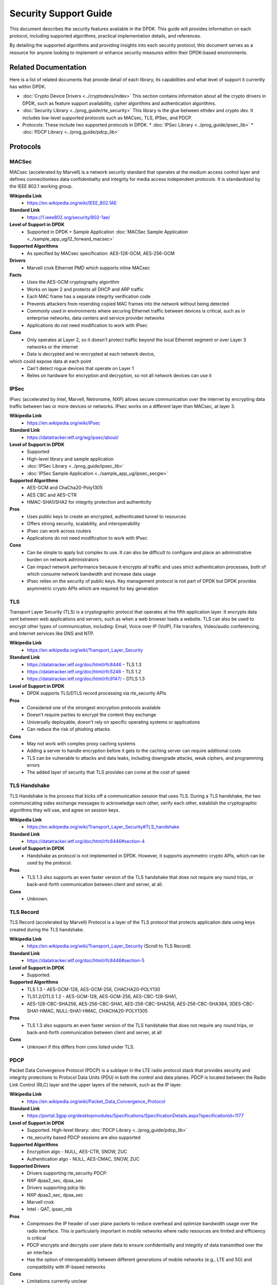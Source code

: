 .. SPDX-License-Identifier: BSD-3-Clause

Security Support Guide
======================

This document describes the security features available in the DPDK.
This guide will provides information on each protocol,
including supported algorithms, practical implementation details, and references.

By detailing the supported algorithms and providing insights into each
security protocol, this document serves as a resource for anyone looking
to implement or enhance security measures within their DPDK-based environments.



Related Documentation
---------------------

Here is a list of related documents that provide detail of each library,
its capabilities and what level of support it currently has within DPDK.

* :doc:`Crypto Device Drivers <../cryptodevs/index>`
  This section contains information about all the crypto drivers in DPDK,
  such as feature support availability, cipher algorithms and authentication
  algorithms.

* :doc:`Security Library <../prog_guide/rte_security>`
  This library is the glue between ethdev and crypto dev. It includes low-level supported protocols such as MACsec, TLS, IPSec, and PDCP.

* Protocols: These include two supported protocols in DPDK.
  * :doc:`IPSec Library <../prog_guide/ipsec_lib>`
  * :doc:`PDCP Library <../prog_guide/pdcp_lib>`


Protocols
---------


MACSec
~~~~~~

MACsec (accelerated by Marvell) is a network security standard that operates
at the medium access control layer and defines connectionless data confidentiality
and integrity for media access independent protocols. It is standardized by the
IEEE 802.1 working group.


**Wikipedia Link**
        * https://en.wikipedia.org/wiki/IEEE_802.1AE

**Standard Link**
        * https://1.ieee802.org/security/802-1ae/

**Level of Support in DPDK**
        * Supported in DPDK + Sample Application :doc:`MACSec Sample Application <../sample_app_ug/l2_forward_macsec>`

**Supported Algorithms**
        * As specified by MACsec specification: AES-128-GCM, AES-256-GCM

**Drivers**
        * Marvell cnxk Ethernet PMD which supports inline MACsec

**Facts**
        * Uses the AES-GCM cryptography algorithm
        * Works on layer 2 and protects all DHCP and ARP traffic
        * Each MAC frame has a separate integrity verification code
        * Prevents attackers from resending copied MAC frames into the network without being detected
        * Commonly used in environments where securing Ethernet traffic between devices is critical, such as in enterprise networks, data centers and service provider networks
        * Applications do not need modification to work with IPsec

**Cons**
        * Only operates at Layer 2, so it doesn't protect traffic beyond the local Ethernet segment or over Layer 3 networks or the internet
        * Data is decrypted and re-encrypted at each network device,
which could expose data at each point
        * Can't detect rogue devices that operate on Layer 1
        * Relies on hardware for encryption and decryption, so not all network devices can use it


IPSec
~~~~~

IPsec (accelerated by Intel, Marvell, Netronome, NXP) allows secure communication
over the internet by encrypting data traffic between two or more devices or networks.
IPsec works on a different layer than MACsec, at layer 3.

**Wikipedia Link**
        * https://en.wikipedia.org/wiki/IPsec

**Standard Link**
        * https://datatracker.ietf.org/wg/ipsec/about/

**Level of Support in DPDK**
        * Supported
        * High-level library and sample application
        * :doc:`IPSec Library <../prog_guide/ipsec_lib>`
        * :doc:`IPSec Sample Application <../sample_app_ug/ipsec_secgw>`

**Supported Algorithms**
        * AES-GCM and ChaCha20-Poly1305
        * AES CBC and AES-CTR
        * HMAC-SHA1/SHA2 for integrity protection and authenticity

**Pros**
        * Uses public keys to create an encrypted, authenticated tunnel to resources
        * Offers strong security, scalability, and interoperability
        * IPsec can work across routers
        * Applications do not need modification to work with IPsec

**Cons**
        * Can be simple to apply but complex to use. It can also be difficult to configure and place an administrative burden on network administrators
        * Can impact network performance because it encrypts all traffic and uses strict authentication processes, both of which consume network bandwidth and increase data usage
        * IPsec relies on the security of public keys. Key management protocol is not part of DPDK but DPDK provides asymmetric crypto APIs which are required for key generation


TLS
~~~

Transport Layer Security (TLS) is a cryptographic protocol that operates at the fifth application layer.
It encrypts data sent between web applications and servers, such as when a web browser loads a website.
TLS can also be used to encrypt other types of communication, including: Email, Voice over IP (VoIP),
File transfers, Video/audio conferencing, and Internet services like DNS and NTP.


**Wikipedia Link**
        * https://en.wikipedia.org/wiki/Transport_Layer_Security

**Standard Link**
        * https://datatracker.ietf.org/doc/html/rfc8446 - TLS 1.3
        * https://datatracker.ietf.org/doc/html/rfc5246 - TLS 1.2
        * https://datatracker.ietf.org/doc/html/rfc9147/ - DTLS 1.3

**Level of Support in DPDK**
        * DPDK supports TLS/DTLS record processing via rte_security APIs

**Pros**
        * Considered one of the strongest encryption protocols available
        * Doesn't require parties to encrypt the content they exchange
        * Universally deployable, doesn't rely on specific operating systems or applications
        * Can reduce the risk of phishing attacks

**Cons**
        * May not work with complex proxy caching systems
        * Adding a server to handle encryption before it gets to the caching server can require additional costs
        * TLS can be vulnerable to attacks and data leaks, including downgrade attacks, weak ciphers, and programming errors
        * The added layer of security that TLS provides can come at the cost of speed


TLS Handshake
~~~~~~~~~~~~~

TLS Handshake is the process that kicks off a communication session that uses TLS.
During a TLS handshake, the two communicating sides exchange messages to acknowledge
each other, verify each other, establish the cryptographic algorithms they will use,
and agree on session keys.


**Wikipedia Link**
        * https://en.wikipedia.org/wiki/Transport_Layer_Security#TLS_handshake

**Standard Link**
        * https://datatracker.ietf.org/doc/html/rfc8446#section-4

**Level of Support in DPDK**
        * Handshake as protocol is not implemented in DPDK. However, it supports asymmetric crypto APIs, which can be used by the protocol.

**Pros**
        * TLS 1.3 also supports an even faster version of the TLS handshake that does not require any round trips, or back-and-forth communication between client and server, at all.

**Cons**
        * Unknown.


TLS Record
~~~~~~~~~~

TLS Record (accelerated by Marvell) Protocol is a layer of the TLS protocol
that protects application data using keys created during the TLS handshake.


**Wikipedia Link**
        * https://en.wikipedia.org/wiki/Transport_Layer_Security (Scroll to TLS Record)

**Standard Link**
        * https://datatracker.ietf.org/doc/html/rfc8446#section-5

**Level of Support in DPDK**
        * Supported.

**Supported Algorithms**
        * TLS 1.3 - AES-GCM-128, AES-GCM-256, CHACHA20-POLY130
        * TLS1.2/DTLS 1.2 - AES-GCM-128, AES-GCM-256, AES-CBC-128-SHA1,
        * AES-128-CBC-SHA256, AES-256-CBC-SHA1, AES-256-CBC-SHA256, AES-256-CBC-SHA384, 3DES-CBC-SHA1-HMAC, NULL-SHA1-HMAC, CHACHA20-POLY1305

**Pros**
        * TLS 1.3 also supports an even faster version of the TLS handshake that does not require any round trips, or back-and-forth communication between client and server, at all

**Cons**
        * Unknown if this differs from cons listed under TLS.


PDCP
~~~~

Packet Data Convergence Protocol (PDCP) is a sublayer in the LTE radio protocol stack
that provides security and integrity protections to Protocol Data Units (PDU) in both
the control and data planes. PDCP is located between the Radio Link Control (RLC) layer
and the upper layers of the network, such as the IP layer.


**Wikipedia Link**
        * https://en.wikipedia.org/wiki/Packet_Data_Convergence_Protocol

**Standard Link**
        * https://portal.3gpp.org/desktopmodules/Specifications/SpecificationDetails.aspx?specificationId=1177

**Level of Support in DPDK**
        * Supported. High-level library: :doc:`PDCP Library <../prog_guide/pdcp_lib>`
        * rte_security based PDCP sessions are also supported

**Supported Algorithms**
        * Encryption algo - NULL, AES-CTR, SNOW, ZUC
        * Authentication algo - NULL, AES-CMAC, SNOW, ZUC

**Supported Drivers**
        * Drivers supporting rte_security PDCP:
        * NXP dpaa2_sec, dpaa_sec
        * Drivers supporting pdcp lib:
        * NXP dpaa2_sec, dpaa_sec
        * Marvell cnxk
        * Intel - QAT, ipsec_mb

**Pros**
        * Compresses the IP header of user plane packets to reduce overhead and optimize bandwidth usage over the radio interface. This is particularly important in mobile networks where radio resources are limited and efficiency is critical
        * PDCP encrypts and decrypts user plane data to ensure confidentiality and integrity of data transmitted over the air interface
        * Has the option of interoperability between different generations of mobile networks (e.g., LTE and 5G) and compatibility with IP-based networks

**Cons**
        * Limitations currently unclear


PSP
~~~

PSP is a TLS-like protocol created by Google for encrypting data in transit between data centers.
It uses concepts from IPsec ESP to create an encryption layer on top of IP, and supports non-TCP
protocols like UDP. Google uses PSP along with other protocols, such as TLS and IPsec, depending on the use case.


**Standard Links**
        * https://cloud.google.com/blog/products/identity-security/announcing-psp-security-protocol-is-now-open-source?hl=en
        * https://github.com/google/psp

**Level of Support in DPDK**
        * Not supported in DPDK, but algorithms are supported.
        * rte_security based PDCP sessions are also supported

**Supported Algorithms**
        * AES-GCM-128
        * AES-GCM-256
        * AES-GMAC

**Pros**
        * PSP is transport-independent and can be offloaded to hardware
        * It does not mandate a specific key exchange protocol
        * Enables per-connection security by allowing an encryption key per layer-4 connection (such as a TCP connection)

**Cons**
        * Offers few choices for the packet format and the cryptographic algorithms


Wireguard
~~~~~~~~~

Wireguard is a open-source tunneling protocol.

**Wikipedia Link**
        * https://en.wikipedia.org/wiki/WireGuard

**Standard Link**
        * https://www.wireguard.com/

**Level of Support in DPDK**
        * Not supported at this time, but algorithms are supported.

**Supported Algorithms**
        * ChachaPoly SW Driver

**Pros**
        * Faster than most VPNs
        * straightforward with a lean codebase
        * Works with various operating systems such as Linux, Windows, macOS, Android, and iOS
        * Quick connections (good for mobile environments)

**Cons**
        * Has been rapidly adopted, but still a new, young protocol.
        * May not have the same level of extensive real-world testing and deployment as other VPNs.
        * Widely supported, but compatibility may still be an issue.


QUIC
~~~~

QUIC (Quick UDP Internet Connections) is a transport layer network
protocol designed by Google to improve the speed and reliability of web connections.
QUIC is built on top of the User Datagram Protocol (UDP) and uses a combination of
encryption and multiplexing to achieve its goals. The protocol's main goal is to
reduce latency compared to Transmission Control Protocol (TCP). QUIC also
aims to make HTTP traffic more secure and eventually replace TCP and TLS on
the web.

Media over QUICK (MoQ) is a new live media protocol powered by QUIC. It is
a TCP/UDP replacement designed for HTTP/3.


**Wikipedia Link**
        * https://en.wikipedia.org/wiki/QUIC

**Standard Link**
        * https://quic.video/

**Level of Support in DPDK**
        * Not supported in DPDK.

**Pros**
        * Useful for time-sensitive application like online gaming or video streaming.
        * Can send multiple streams of data over a single channel.
        * Automatically limits the packet transmission rate to counteract load peaks and avoid overload, even with low bandwidth connections.
        * Uses TLS 1.3, which offers better security than others.
        * Fast data transfer.
        * Combines features of TCP, such as reliability and congestion control, with the speed and flexibility of UDP.

**Cons**
        * Has more complex protocol logic, which can result in higher CPU and memory usage compared to TCP.
        * May result in poorer transmission rates.
        * Requires changes to client and server, making it more challenging to deploy that TCP.
        * Not yet as widely deployed as TCP.
